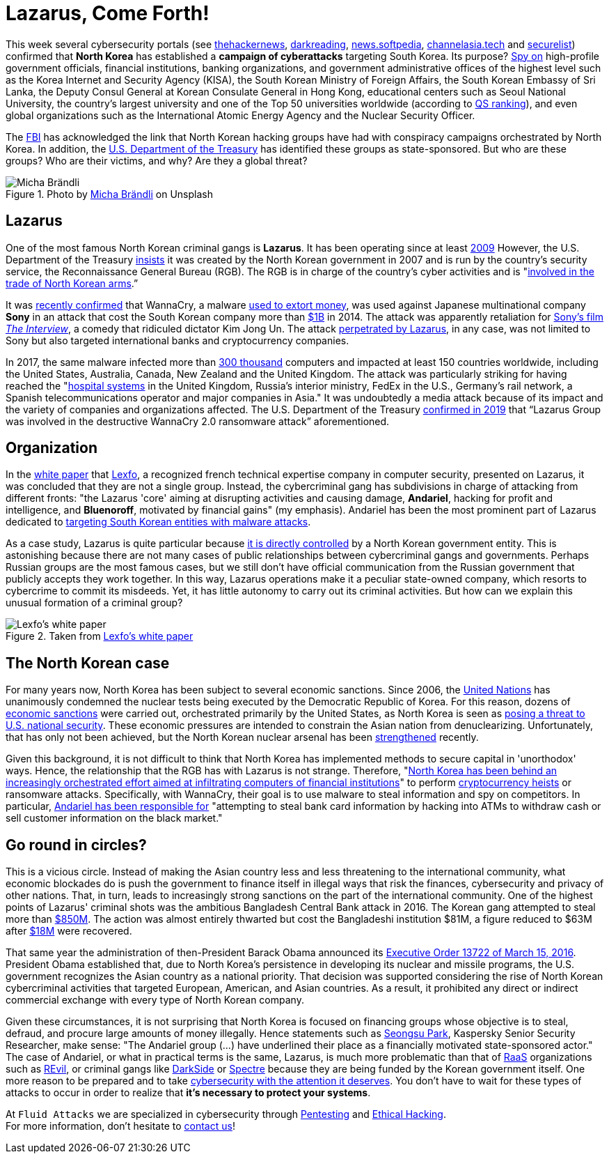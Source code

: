 :page-slug: lazarus-malware-cyberattack/
:page-date: 2021-06-18
:page-subtitle: The North Korean malware campaign targeting South Korea
:page-category: attacks
:page-tags: cybersecurity, company, trends, risk, technology, software
:page-image: https://res.cloudinary.com/fluid-attacks/image/upload/v1624046785/blog/lazarus-malware-cyberattack/cover_ifruiv.webp
:page-alt: Photo by Andrea De Santis on Unsplash
:page-description: What is happening in North Korea with their sponsored cybercriminals groups? Are they a threat to your company?
:page-keywords: Malware, Attack, Vulnerability, North Korea, Cybersecurity, Ethical Hacking, Lazarus, Pentesting
:page-author: Felipe Zárate
:page-writer: fzarate
:name: Felipe Zárate
:about1: Cybersecurity Editor
:source: https://unsplash.com/photos/-_InI5vjGWQ

= Lazarus, Come Forth!

This week several cybersecurity portals (see
link:https://cutt.ly/fn06kPV[thehackernews],
link:https://cutt.ly/Vn06ECO[darkreading],
link:https://cutt.ly/Vn06Ap3[news.softpedia],
link:https://cutt.ly/Yn06HUk[channelasia.tech]
and link:https://cutt.ly/6n06X4R[securelist])
confirmed that *North Korea* has established a *campaign of cyberattacks*
targeting South Korea.
Its purpose? link:https://cutt.ly/vn06BvD[Spy on]
high-profile government officials,
financial institutions, banking organizations,
and government administrative offices of the highest level
such as the Korea Internet and Security Agency (KISA),
the South Korean Ministry of Foreign Affairs,
the South Korean Embassy of Sri Lanka,
the Deputy Consul General at Korean Consulate General in Hong Kong,
educational centers such as Seoul National University,
the country's largest university and one of the Top 50 universities worldwide
(according to
link:https://cutt.ly/8n2wUzc[QS ranking]),
and even global organizations such as the
International Atomic Energy Agency and the Nuclear Security Officer.

The
link:https://www.fbi.gov/wanted/cyber/park-jin-hyok[FBI]
has acknowledged the link that North Korean hacking groups
have had with conspiracy campaigns orchestrated by North Korea.
In addition, the
link:https://cutt.ly/Hn2wnzA[U.S. Department of the Treasury]
has identified these groups as state-sponsored.
But who are these groups? Who are their victims, and why?
Are they a global threat?

.Photo by https://unsplash.com/photos/H8nYVhBORW8[Micha Brändli] on Unsplash
image::https://res.cloudinary.com/fluid-attacks/image/upload/v1624050863/blog/lazarus-malware-cyberattack/figure2_ilbjol.webp[Micha Brändli]


== Lazarus
One of the most famous North Korean criminal gangs is *Lazarus*.
It has been operating since at least
link:https://cutt.ly/Cn2rnuF[2009]
However, the U.S. Department of the Treasury
link:https://cutt.ly/Hn2wnzA[insists]
it was created by the North Korean government
in 2007 and is run by the country's security service,
the Reconnaissance General Bureau (RGB).
The RGB is in charge of the country's cyber activities and is
"link:https://cutt.ly/Hn2wnzA[involved in the trade
of North Korean arms].”

It was
link:https://cutt.ly/tn061M7[recently confirmed]
that WannaCry, a malware
link:https://cutt.ly/1n2wvpu[used to extort money],
was used against Japanese multinational company *Sony*
in an attack that cost the South Korean company more than
link:https://cutt.ly/tn061M7[$1B]
in 2014. The attack was apparently retaliation for
link:https://cutt.ly/tn061M7[Sony's film]
link:https://cutt.ly/Tn2wxFJ[_The Interview_],
a comedy that ridiculed dictator Kim Jong Un.
The attack
link:https://cutt.ly/Wn2wl7V[perpetrated by Lazarus],
in any case, was not limited to Sony but also targeted
international banks and cryptocurrency companies.

In 2017, the same malware infected more than
link:https://cutt.ly/vn2wj3n[300 thousand]
computers and impacted at least 150 countries worldwide,
including the United States, Australia, Canada, New Zealand
and the United Kingdom.
The attack was particularly striking for having reached the
"link:https://cutt.ly/Hn2wnzA[hospital systems]
in the United Kingdom, Russia's interior ministry,
FedEx in the U.S., Germany's rail network,
a Spanish telecommunications operator and major companies in Asia."
It was undoubtedly a media attack because of its impact
and the variety of companies and organizations affected.
The U.S. Department of the Treasury
link:https://cutt.ly/Hn2wnzA[confirmed in 2019]
that “Lazarus Group was involved in the destructive
WannaCry 2.0 ransomware attack” aforementioned.

== Organization
In the
link:https://cutt.ly/zn2wfZ0[white paper]
that link:https://www.lexfo.fr/en/[Lexfo],
a recognized french technical expertise company in computer security,
presented on Lazarus, it was concluded that they are not a single group.
Instead, the cybercriminal gang has subdivisions
in charge of attacking from different fronts:
"the Lazarus 'core' aiming at disrupting activities and causing damage,
*Andariel*, hacking for profit and intelligence, and *Bluenoroff*,
motivated by financial gains" (my emphasis).
Andariel has been the most prominent part of Lazarus dedicated to
link:https://cutt.ly/fn06kPV[targeting
South Korean entities with malware attacks].

As a case study, Lazarus is quite particular because
link:https://cutt.ly/Hn2wnzA[it is
directly controlled]
by a North Korean government entity.
This is astonishing because there are not many cases
of public relationships between cybercriminal gangs and governments.
Perhaps Russian groups are the most famous cases,
but we still don't have official communication
from the Russian government that publicly accepts they work together.
In this way, Lazarus operations make it a peculiar state-owned company,
which resorts to cybercrime to commit its misdeeds.
Yet, it has little autonomy to carry out its criminal activities.
But how can we explain this unusual formation of a criminal group?

.Taken from https://cutt.ly/zn2wfZ0[Lexfo's white paper]
image::https://res.cloudinary.com/fluid-attacks/image/upload/v1624046938/blog/lazarus-malware-cyberattack/figure1_vpqdtx.webp[Lexfo's white paper]

== The North Korean case
For many years now,
North Korea has been subject to several economic sanctions.
Since 2006, the
link:https://www.un.org/press/en/2006/sc8853.doc.htm[United Nations]
has unanimously condemned the nuclear tests
being executed by the Democratic Republic of Korea.
For this reason, dozens of
link:https://cutt.ly/In2wsTp[economic sanctions]
were carried out, orchestrated primarily by the United States,
as North Korea is seen as
link:https://fas.org/sgp/crs/row/RL31696.pdf[posing a threat
to U.S. national security].
These economic pressures are intended to constrain
the Asian nation from denuclearizing.
Unfortunately, that has only not been achieved,
but the North Korean nuclear arsenal has been
link:https://www.bbc.com/news/world-asia-41174689[strengthened] recently.

Given this background, it is not difficult to think
that North Korea has implemented methods to secure capital
in 'unorthodox' ways.
Hence, the relationship that the RGB has with Lazarus is not strange.
Therefore,
"link:https://cutt.ly/fn06kPV[North
Korea has been behind an increasingly orchestrated effort
aimed at infiltrating computers of financial institutions]"
to perform
link:https://cutt.ly/Rn2wpBb[cryptocurrency heists]
or ransomware attacks.
Specifically, with WannaCry,
their goal is to use malware to steal information and spy on competitors.
In particular,
link:https://cutt.ly/fn06kPV[Andariel has been responsible for]
"attempting to steal bank card information by hacking into ATMs
to withdraw cash or sell customer information on the black market."

== Go round in circles?
This is a vicious circle.
Instead of making the Asian country less and less
threatening to the international community,
what economic blockades do is push the government
to finance itself in illegal ways that risk the finances,
cybersecurity and privacy of other nations.
That, in turn, leads to increasingly strong sanctions
on the part of the international community.
One of the highest points of Lazarus'
criminal shots was the ambitious Bangladesh Central Bank attack in 2016.
The Korean gang attempted to steal more than
link:https://cutt.ly/Yn2wq5Z[$850M].
The action was almost entirely thwarted
but cost the Bangladeshi institution $81M,
a figure reduced to $63M after
link:https://cutt.ly/dn2wiZa[$18M]
were recovered.

That same year the administration of
then-President Barack Obama announced its
link:https://cutt.ly/Fn2wyv0[Executive Order 13722 of March 15, 2016].
President Obama established that,
due to North Korea's persistence in developing
its nuclear and missile programs,
the U.S. government recognizes the Asian country as a national priority.
That decision was supported considering
the rise of North Korean cybercriminal activities that targeted European,
American, and Asian countries.
As a result, it prohibited any direct or indirect
commercial exchange with every type of North Korean company.

Given these circumstances,
it is not surprising that North Korea
is focused on financing groups whose objective is to steal,
defraud, and procure large amounts of money illegally.
Hence statements such as
link:https://cutt.ly/fn06kPV[Seongsu Park],
Kaspersky Senior Security Researcher, make sense:
"The Andariel group (...)
have underlined their place as a financially motivated state-sponsored actor."
The case of Andariel, or what in practical terms is the same,
Lazarus, is much more problematic than that of
link:../../ransomware-as-a-service/[RaaS] organizations such as
link:../../jbs-revil-cyberattack/[REvil],
or criminal gangs like
link:../../pipeline-ransomware-darkside/[DarkSide]
or link:../../spectre/[Spectre] because
they are being funded by the Korean government itself.
One more reason to be prepared and to take
link:../../optimism-bias/[cybersecurity with the attention it deserves].
You don't have to wait for these types of attacks
to occur in order to realize that *it's necessary to protect your systems*.

At `Fluid Attacks` we are specialized
in cybersecurity through
link:../../solutions/penetration-testing/[Pentesting] and
link:../../solutions/ethical-hacking/[Ethical Hacking]. +
For more information,
don't hesitate to link:../../contact-us/[contact us]!